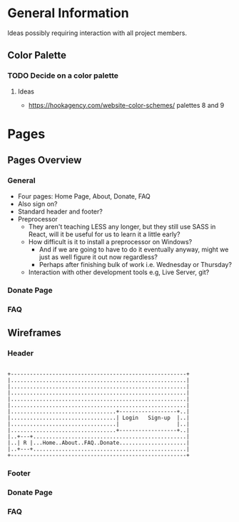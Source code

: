 * General Information

Ideas possibly requiring interaction with all project members.

** Color Palette

*** TODO Decide on a color palette

**** Ideas

+ https://hookagency.com/website-color-schemes/ palettes 8 and 9

* Pages

** Pages Overview

*** General

+ Four pages: Home Page, About, Donate, FAQ
+ Also sign on?
+ Standard header and footer?
+ Preprocessor
 + They aren't teaching LESS any longer, but they still use SASS in
   React, will it be useful for us to learn it a little early?
 + How difficult is it to install a preprocessor on Windows?
  + And if we are going to have to do it eventually anyway, might we
    just as well figure it out now regardless?
  + Perhaps after finishing bulk of work i.e. Wednesday or Thursday?
 + Interaction with other development tools e.g, Live Server, git?

*** Donate Page

*** FAQ

** Wireframes

*** Header

#+BEGIN_SRC ditaa :file org-header-wireflame.png

 +-------------------------------------------------------+
 |.......................................................|
 |.......................................................|
 |.......................................................|
 |.......................................................|
 |.......................................................|
 |.................................+------------------+..|
 |.................................| Login   Sign-up  |..|
 |.................................|                  |..|
 |.................................+------------------+..|
 |..+---+................................................|
 |..| R |...Home..About..FAQ..Donate.....................|
 |..+---+................................................|
 +-------------------------------------------------------+
#+END_SRC

*** Footer

*** Donate Page

*** FAQ

